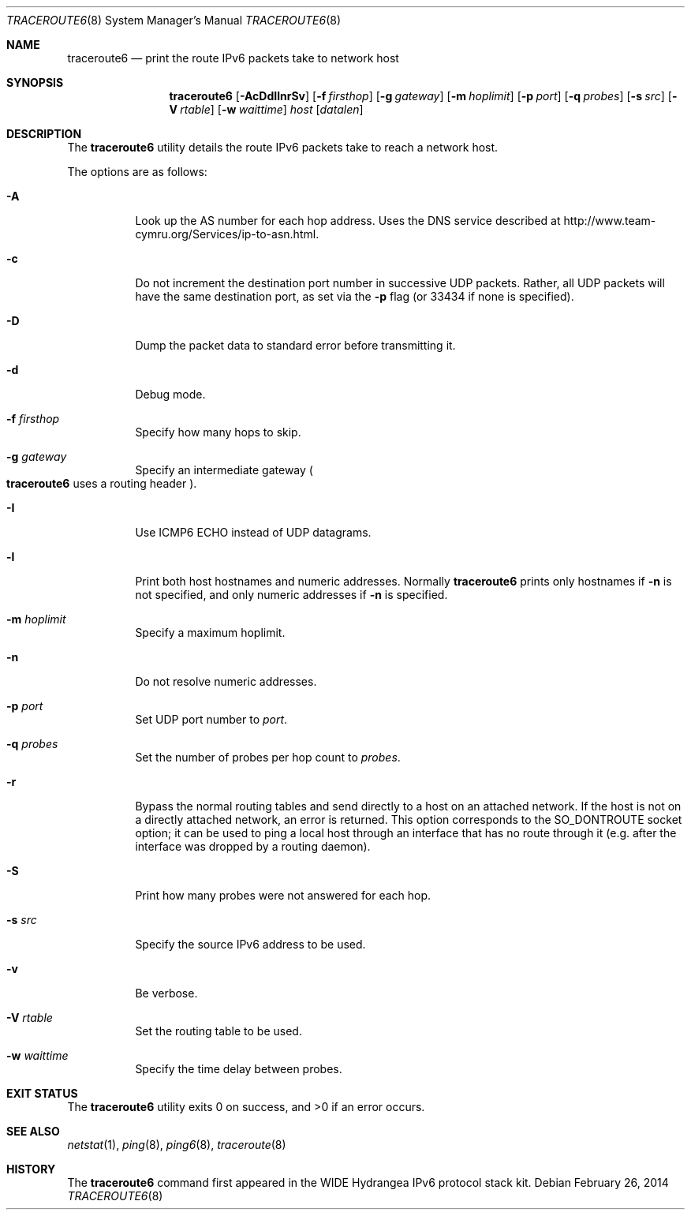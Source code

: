 .\"	$OpenBSD: traceroute6.8,v 1.20 2014/02/26 20:52:29 claudio Exp $
.\"	$KAME: traceroute6.8,v 1.9 2002/08/30 03:56:20 onoe Exp $
.\"
.\" Copyright (C) 1995, 1996, 1997, and 1998 WIDE Project.
.\" All rights reserved.
.\"
.\" Redistribution and use in source and binary forms, with or without
.\" modification, are permitted provided that the following conditions
.\" are met:
.\" 1. Redistributions of source code must retain the above copyright
.\"    notice, this list of conditions and the following disclaimer.
.\" 2. Redistributions in binary form must reproduce the above copyright
.\"    notice, this list of conditions and the following disclaimer in the
.\"    documentation and/or other materials provided with the distribution.
.\" 3. Neither the name of the project nor the names of its contributors
.\"    may be used to endorse or promote products derived from this software
.\"    without specific prior written permission.
.\"
.\" THIS SOFTWARE IS PROVIDED BY THE PROJECT AND CONTRIBUTORS ``AS IS'' AND
.\" ANY EXPRESS OR IMPLIED WARRANTIES, INCLUDING, BUT NOT LIMITED TO, THE
.\" IMPLIED WARRANTIES OF MERCHANTABILITY AND FITNESS FOR A PARTICULAR PURPOSE
.\" ARE DISCLAIMED.  IN NO EVENT SHALL THE PROJECT OR CONTRIBUTORS BE LIABLE
.\" FOR ANY DIRECT, INDIRECT, INCIDENTAL, SPECIAL, EXEMPLARY, OR CONSEQUENTIAL
.\" DAMAGES (INCLUDING, BUT NOT LIMITED TO, PROCUREMENT OF SUBSTITUTE GOODS
.\" OR SERVICES; LOSS OF USE, DATA, OR PROFITS; OR BUSINESS INTERRUPTION)
.\" HOWEVER CAUSED AND ON ANY THEORY OF LIABILITY, WHETHER IN CONTRACT, STRICT
.\" LIABILITY, OR TORT (INCLUDING NEGLIGENCE OR OTHERWISE) ARISING IN ANY WAY
.\" OUT OF THE USE OF THIS SOFTWARE, EVEN IF ADVISED OF THE POSSIBILITY OF
.\" SUCH DAMAGE.
.\"
.Dd $Mdocdate: February 26 2014 $
.Dt TRACEROUTE6 8
.Os
.\"
.Sh NAME
.Nm traceroute6
.Nd print the route IPv6 packets take to network host
.\"
.Sh SYNOPSIS
.Nm traceroute6
.Op Fl AcDdIlnrSv
.Op Fl f Ar firsthop
.Op Fl g Ar gateway
.Op Fl m Ar hoplimit
.Op Fl p Ar port
.Op Fl q Ar probes
.Op Fl s Ar src
.Op Fl V Ar rtable
.Op Fl w Ar waittime
.Ar host
.Op Ar datalen
.\"
.Sh DESCRIPTION
The
.Nm
utility details the route IPv6 packets take to reach a network host.
.Pp
The options are as follows:
.Bl -tag -width Ds
.It Fl A
Look up the AS number for each hop address.
Uses the DNS service described at
.Lk http://www.team-cymru.org/Services/ip-to-asn.html .
.It Fl c
Do not increment the destination port number in successive UDP packets.
Rather, all UDP packets will have the same destination port, as set via the
.Fl p
flag (or 33434 if none is specified).
.It Fl D
Dump the packet data to standard error before transmitting it.
.It Fl d
Debug mode.
.It Fl f Ar firsthop
Specify how many hops to skip.
.It Fl g Ar gateway
Specify an intermediate gateway
.Po
.Nm
uses a routing header
.Pc .
.It Fl I
Use ICMP6 ECHO instead of UDP datagrams.
.It Fl l
Print both host hostnames and numeric addresses.
Normally
.Nm
prints only hostnames if
.Fl n
is not specified, and only numeric addresses if
.Fl n
is specified.
.It Fl m Ar hoplimit
Specify a maximum hoplimit.
.It Fl n
Do not resolve numeric addresses.
.It Fl p Ar port
Set UDP port number to
.Ar port .
.It Fl q Ar probes
Set the number of probes per hop count to
.Ar probes .
.It Fl r
Bypass the normal routing tables and send directly to a host on an attached
network.
If the host is not on a directly attached network,
an error is returned.
This option corresponds to the
.Dv SO_DONTROUTE
socket option;
it can be used to ping a local host through an interface
that has no route through it
(e.g. after the interface was dropped by a routing daemon).
.It Fl S
Print how many probes were not answered for each hop.
.It Fl s Ar src
Specify the source IPv6 address to be used.
.It Fl v
Be verbose.
.It Fl V Ar rtable
Set the routing table to be used.
.It Fl w Ar waittime
Specify the time delay between probes.
.El
.Sh EXIT STATUS
.Ex -std traceroute6
.\"
.Sh SEE ALSO
.Xr netstat 1 ,
.Xr ping 8 ,
.Xr ping6 8 ,
.Xr traceroute 8
.\"
.Sh HISTORY
The
.Nm
command first appeared in the WIDE Hydrangea IPv6 protocol stack kit.

